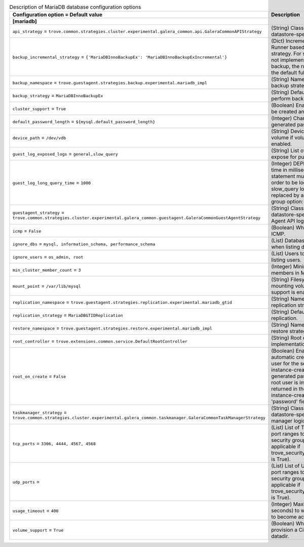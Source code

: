..
    Warning: Do not edit this file. It is automatically generated from the
    software project's code and your changes will be overwritten.

    The tool to generate this file lives in openstack-doc-tools repository.

    Please make any changes needed in the code, then run the
    autogenerate-config-doc tool from the openstack-doc-tools repository, or
    ask for help on the documentation mailing list, IRC channel or meeting.

.. _trove-db_mariadb:

.. list-table:: Description of MariaDB database configuration options
   :header-rows: 1
   :class: config-ref-table

   * - Configuration option = Default value
     - Description
   * - **[mariadb]**
     -
   * - ``api_strategy`` = ``trove.common.strategies.cluster.experimental.galera_common.api.GaleraCommonAPIStrategy``
     - (String) Class that implements datastore-specific API logic.
   * - ``backup_incremental_strategy`` = ``{'MariaDBInnoBackupEx': 'MariaDBInnoBackupExIncremental'}``
     - (Dict) Incremental Backup Runner based on the default strategy. For strategies that do not implement an incremental backup, the runner will use the default full backup.
   * - ``backup_namespace`` = ``trove.guestagent.strategies.backup.experimental.mariadb_impl``
     - (String) Namespace to load backup strategies from.
   * - ``backup_strategy`` = ``MariaDBInnoBackupEx``
     - (String) Default strategy to perform backups.
   * - ``cluster_support`` = ``True``
     - (Boolean) Enable clusters to be created and managed.
   * - ``default_password_length`` = ``${mysql.default_password_length}``
     - (Integer) Character length of generated passwords.
   * - ``device_path`` = ``/dev/vdb``
     - (String) Device path for volume if volume support is enabled.
   * - ``guest_log_exposed_logs`` = ``general,slow_query``
     - (String) List of Guest Logs to expose for publishing.
   * - ``guest_log_long_query_time`` = ``1000``
     - (Integer) DEPRECATED: The time in milliseconds that a statement must take in in order to be logged in the slow_query log. Will be replaced by a configuration group option: long_query_time
   * - ``guestagent_strategy`` = ``trove.common.strategies.cluster.experimental.galera_common.guestagent.GaleraCommonGuestAgentStrategy``
     - (String) Class that implements datastore-specific Guest Agent API logic.
   * - ``icmp`` = ``False``
     - (Boolean) Whether to permit ICMP.
   * - ``ignore_dbs`` = ``mysql, information_schema, performance_schema``
     - (List) Databases to exclude when listing databases.
   * - ``ignore_users`` = ``os_admin, root``
     - (List) Users to exclude when listing users.
   * - ``min_cluster_member_count`` = ``3``
     - (Integer) Minimum number of members in MariaDB cluster.
   * - ``mount_point`` = ``/var/lib/mysql``
     - (String) Filesystem path for mounting volumes if volume support is enabled.
   * - ``replication_namespace`` = ``trove.guestagent.strategies.replication.experimental.mariadb_gtid``
     - (String) Namespace to load replication strategies from.
   * - ``replication_strategy`` = ``MariaDBGTIDReplication``
     - (String) Default strategy for replication.
   * - ``restore_namespace`` = ``trove.guestagent.strategies.restore.experimental.mariadb_impl``
     - (String) Namespace to load restore strategies from.
   * - ``root_controller`` = ``trove.extensions.common.service.DefaultRootController``
     - (String) Root controller implementation for mysql.
   * - ``root_on_create`` = ``False``
     - (Boolean) Enable the automatic creation of the root user for the service during instance-create. The generated password for the root user is immediately returned in the response of instance-create as the 'password' field.
   * - ``taskmanager_strategy`` = ``trove.common.strategies.cluster.experimental.galera_common.taskmanager.GaleraCommonTaskManagerStrategy``
     - (String) Class that implements datastore-specific task manager logic.
   * - ``tcp_ports`` = ``3306, 4444, 4567, 4568``
     - (List) List of TCP ports and/or port ranges to open in the security group (only applicable if trove_security_groups_support is True).
   * - ``udp_ports`` =
     - (List) List of UDP ports and/or port ranges to open in the security group (only applicable if trove_security_groups_support is True).
   * - ``usage_timeout`` = ``400``
     - (Integer) Maximum time (in seconds) to wait for a Guest to become active.
   * - ``volume_support`` = ``True``
     - (Boolean) Whether to provision a Cinder volume for datadir.
